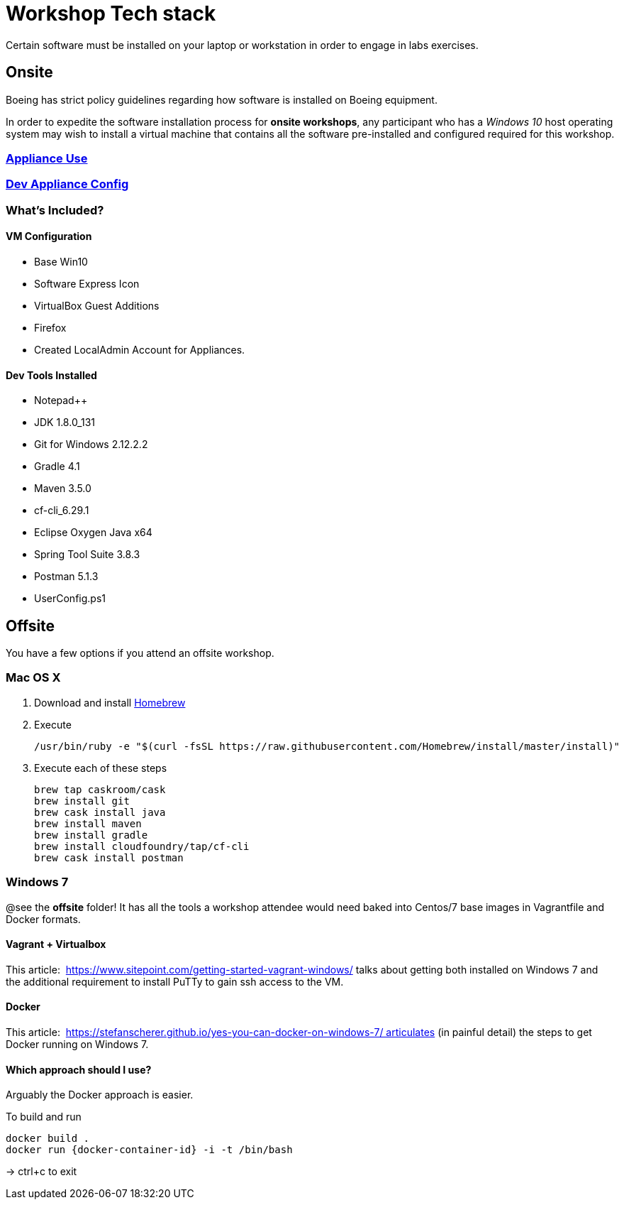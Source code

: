 = Workshop Tech stack

Certain software must be installed on your laptop or workstation in order to engage in labs exercises.

== Onsite 

Boeing has strict policy guidelines regarding how software is installed on Boeing equipment.

In order to expedite the software installation process for *onsite workshops*, any participant who has a _Windows 10_ host operating system may wish to install a virtual machine that contains all the software pre-installed and configured required for this workshop.

=== https://publishing.web.boeing.com/sites/SWEKB/_layouts/OneNote.aspx?id=/sites/SWEKB/Documents/ONE-DevVM&wd=target%28Virtual%20Machines.one%7c15E45B35-ACDA-42EF-A9B0-9EA301D420C4/Appliance%20Use%7c779D4AD5-1162-4E47-B634-0CB639F0F3DD/%29[Appliance Use]

=== https://publishing.web.boeing.com/sites/SWEKB/_layouts/OneNote.aspx?id=/sites/SWEKB/Documents/ONE-DevVM&wd=target%28Virtual%20Machines.one%7c15E45B35-ACDA-42EF-A9B0-9EA301D420C4/Dev%20Appliance%20Config%7c5E795D87-6707-448B-BE96-C4E42D5809BF/%29[Dev Appliance Config]

=== What's Included?

==== VM Configuration
  * Base Win10
  * Software Express Icon
  * VirtualBox Guest Additions
  * Firefox
  * Created LocalAdmin Account for Appliances.

==== Dev Tools Installed
  * Notepad++
  * JDK 1.8.0_131
  * Git for Windows 2.12.2.2
  * Gradle 4.1
  * Maven 3.5.0
  * cf-cli_6.29.1
  * Eclipse Oxygen Java x64
  * Spring Tool Suite 3.8.3
  * Postman 5.1.3
  * UserConfig.ps1


== Offsite

You have a few options if you attend an offsite workshop.

=== Mac OS X

. Download and install https://brew.sh[Homebrew]

. Execute
+
  /usr/bin/ruby -e "$(curl -fsSL https://raw.githubusercontent.com/Homebrew/install/master/install)"

. Execute each of these steps
+
  brew tap caskroom/cask
  brew install git
  brew cask install java
  brew install maven
  brew install gradle
  brew install cloudfoundry/tap/cf-cli
  brew cask install postman

=== Windows 7 

@see the *offsite* folder! It has all the tools a workshop attendee would need baked into Centos/7 base images in Vagrantfile and Docker formats.

==== Vagrant + Virtualbox

This article:  https://www.sitepoint.com/getting-started-vagrant-windows/ talks about getting both installed on Windows 7 and the additional requirement to install PuTTy to gain ssh access to the VM.

==== Docker

This article:  https://stefanscherer.github.io/yes-you-can-docker-on-windows-7/ articulates (in painful detail) the steps to get Docker running on Windows 7.

==== Which approach should I use?

Arguably the Docker approach is easier.

To build and run

  docker build .
  docker run {docker-container-id} -i -t /bin/bash

-> ctrl+c to exit

